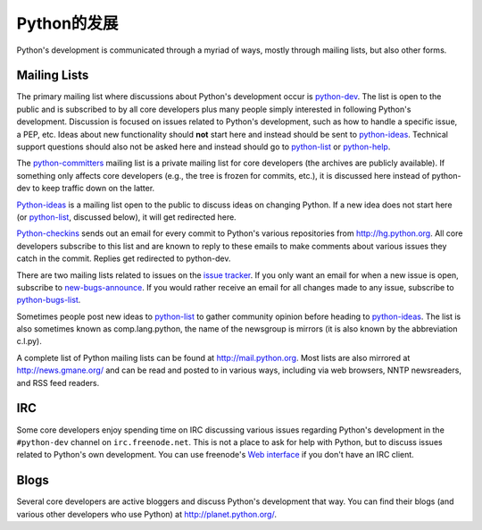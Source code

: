 .. _communication:

Python的发展
==============================

Python's development is communicated through a myriad of ways, mostly through
mailing lists, but also other forms.

.. _mailinglists:

Mailing Lists
-------------

The primary mailing list where discussions about Python's development occur is
python-dev_. The list is open to the public and is subscribed to by all core
developers plus many people simply interested in following Python's
development. Discussion is focused on issues related to Python's development,
such as how to handle a specific issue, a PEP, etc. Ideas about new
functionality should **not** start here and instead should be sent to
python-ideas_. Technical support questions should also not be asked here and
instead should go to python-list_ or python-help_.

The python-committers_ mailing list is a private mailing list for core
developers (the archives are publicly available).
If something only affects core developers (e.g., the
tree is frozen for commits, etc.), it is discussed here instead of python-dev
to keep traffic down on the latter.

Python-ideas_ is a mailing list open to the public to discuss ideas on changing
Python. If a new idea does not start here (or python-list_, discussed below),
it will get redirected here.

Python-checkins_ sends out an email for every commit to Python's various
repositories from http://hg.python.org. All core developers
subscribe to this list and are known to reply to these emails to make comments
about various issues they catch in the commit. Replies get redirected to
python-dev.

There are two mailing lists related to issues on the `issue tracker`_. If you
only want an email for when a new issue is open, subscribe to
new-bugs-announce_. If you would rather receive an email for all changes made
to any issue, subscribe to python-bugs-list_.

Sometimes people post new ideas to python-list_ to gather community opinion before
heading to python-ideas_. The list is also sometimes known as comp.lang.python,
the name of the newsgroup is mirrors (it is also known by the abbreviation
c.l.py).

A complete list of Python mailing lists can be found at http://mail.python.org.
Most lists are also mirrored at http://news.gmane.org/ and can be read and
posted to in various ways, including via web browsers, NNTP newsreaders, and
RSS feed readers.

.. _issue tracker: http://bugs.python.org
.. _new-bugs-announce: http://mail.python.org/mailman/listinfo/new-bugs-announce
.. _python-bugs-list: http://mail.python.org/mailman/listinfo/python-bugs-list
.. _python-checkins: http://mail.python.org/mailman/listinfo/python-checkins
.. _python-committers: http://mail.python.org/mailman/listinfo/python-committers
.. _python-dev: http://mail.python.org/mailman/listinfo/python-dev
.. _python-help: http://mail.python.org/mailman/listinfo/python-help
.. _python-ideas: http://mail.python.org/mailman/listinfo/python-ideas
.. _python-list: http://mail.python.org/mailman/listinfo/python-list


IRC
---

Some core developers enjoy spending time on IRC discussing various issues
regarding Python's development in the ``#python-dev`` channel on
``irc.freenode.net``. This is not a place to ask for help with Python, but to
discuss issues related to Python's own development.  You can use freenode's
`Web interface <http://webchat.freenode.net/>`_ if you don't have an IRC
client.


Blogs
-----

Several core developers are active bloggers and discuss Python's development
that way. You can find their blogs (and various other developers who use Python)
at http://planet.python.org/.
